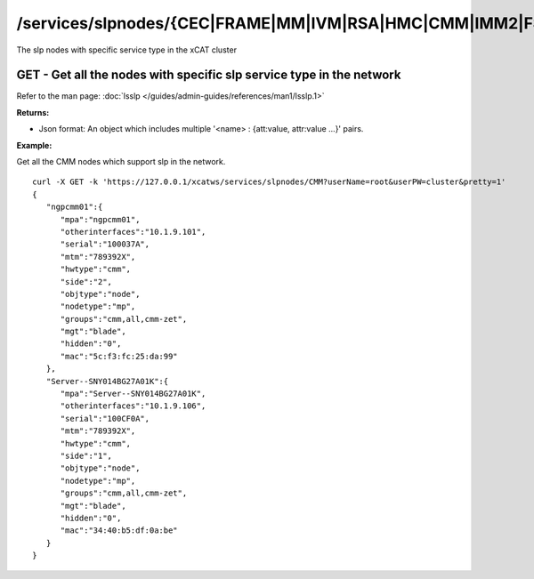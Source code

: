 /services/slpnodes/{CEC|FRAME|MM|IVM|RSA|HMC|CMM|IMM2|FSP...}
=============================================================

The slp nodes with specific service type in the xCAT cluster

GET - Get all the nodes with specific slp service type in the network
---------------------------------------------------------------------

Refer to the man page: :doc:`lsslp </guides/admin-guides/references/man1/lsslp.1>`

**Returns:**

* Json format: An object which includes multiple '<name> : {att:value, attr:value ...}' pairs.

**Example:** 

Get all the CMM nodes which support slp in the network. :: 


    curl -X GET -k 'https://127.0.0.1/xcatws/services/slpnodes/CMM?userName=root&userPW=cluster&pretty=1'
    {
       "ngpcmm01":{
          "mpa":"ngpcmm01",
          "otherinterfaces":"10.1.9.101",
          "serial":"100037A",
          "mtm":"789392X",
          "hwtype":"cmm",
          "side":"2",
          "objtype":"node",
          "nodetype":"mp",
          "groups":"cmm,all,cmm-zet",
          "mgt":"blade",
          "hidden":"0",
          "mac":"5c:f3:fc:25:da:99"
       },
       "Server--SNY014BG27A01K":{
          "mpa":"Server--SNY014BG27A01K",
          "otherinterfaces":"10.1.9.106",
          "serial":"100CF0A",
          "mtm":"789392X",
          "hwtype":"cmm",
          "side":"1",
          "objtype":"node",
          "nodetype":"mp",
          "groups":"cmm,all,cmm-zet",
          "mgt":"blade",
          "hidden":"0",
          "mac":"34:40:b5:df:0a:be"
       }
    }



